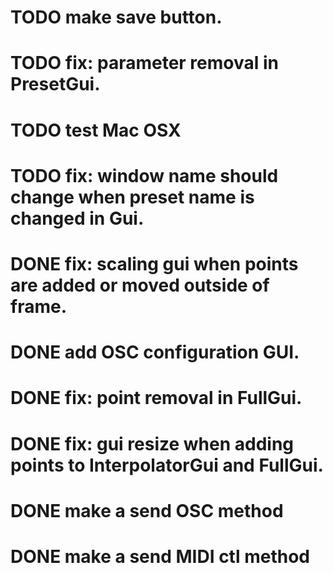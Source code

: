 * TODO make save button.
* TODO fix: parameter removal in PresetGui.
* TODO test Mac OSX
* TODO fix: window name should change when preset name is changed in Gui.
* DONE fix: scaling gui when points are added or moved outside of frame.
  CLOSED: [2011-05-17 Tue 17:26]
* DONE add OSC configuration GUI.
  CLOSED: [2011-05-22 Sun 17:13]
* DONE fix: point removal in FullGui.
  CLOSED: [2011-05-17 Tue 17:26]

* DONE fix: gui resize when adding points to InterpolatorGui and FullGui.
  CLOSED: [2011-05-21 Sat 15:17]
* DONE make a send OSC method
  CLOSED: [2011-05-21 Sat 19:09]
* DONE make a send MIDI ctl method
  CLOSED: [2011-05-22 Sun 17:13]

